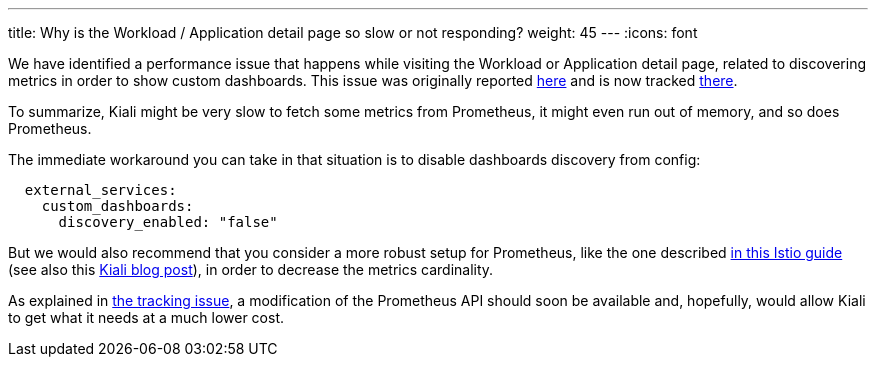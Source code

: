 ---
title: Why is the Workload / Application detail page so slow or not responding?
weight: 45
---
:icons: font

We have identified a performance issue that happens while visiting the Workload or Application detail page, related to discovering metrics in order to show custom dashboards. This issue was originally reported link:https://github.com/kiali/kiali/issues/3660[here] and is now tracked link:https://github.com/kiali/kiali/issues/3704[there].

To summarize, Kiali might be very slow to fetch some metrics from Prometheus, it might even run out of memory, and so does Prometheus.

The immediate workaround you can take in that situation is to disable dashboards discovery from config:

```yaml
  external_services:
    custom_dashboards:
      discovery_enabled: "false"
```

But we would also recommend that you consider a more robust setup for Prometheus, like the one described link:https://istio.io/latest/docs/ops/best-practices/observability/#using-prometheus-for-production-scale-monitoring[in this Istio guide] (see also this link:https://medium.com/kialiproject/kiali-with-production-scale-prometheus-c53ddfa20570[Kiali blog post]), in order to decrease the metrics cardinality.

As explained in link:https://github.com/kiali/kiali/issues/3704[the tracking issue], a modification of the Prometheus API should soon be available and, hopefully, would allow Kiali to get what it needs at a much lower cost.
